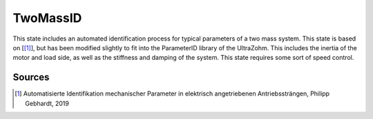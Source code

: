 .. _uz_TwoMassID:

=========
TwoMassID
=========
This state includes an automated identification process for typical parameters of a two mass system. 
This state is based on [[#Gebhardt_ProjectReport2]_], but has been modified slightly to fit into the ParameterID library of the UltraZohm.
This includes the inertia of the motor and load side, as well as the stiffness and damping of the system. 
This state requires some sort of speed control. 


.. doxygentypedef:: uz_PID_TwoMassID_t

.. doxygenstruct:: uz_PID_TwoMassIDConfig_t
  :members: 

.. doxygenstruct:: uz_PID_TwoMassID_output_t
  :members:

.. doxygenfunction:: uz_TwoMassID_init
.. doxygenfunction:: uz_TwoMassID_step

Sources
-------

.. [#Gebhardt_ProjectReport2] Automatisierte Identifikation mechanischer Parameter in elektrisch angetriebenen Antriebssträngen, Philipp Gebhardt, 2019